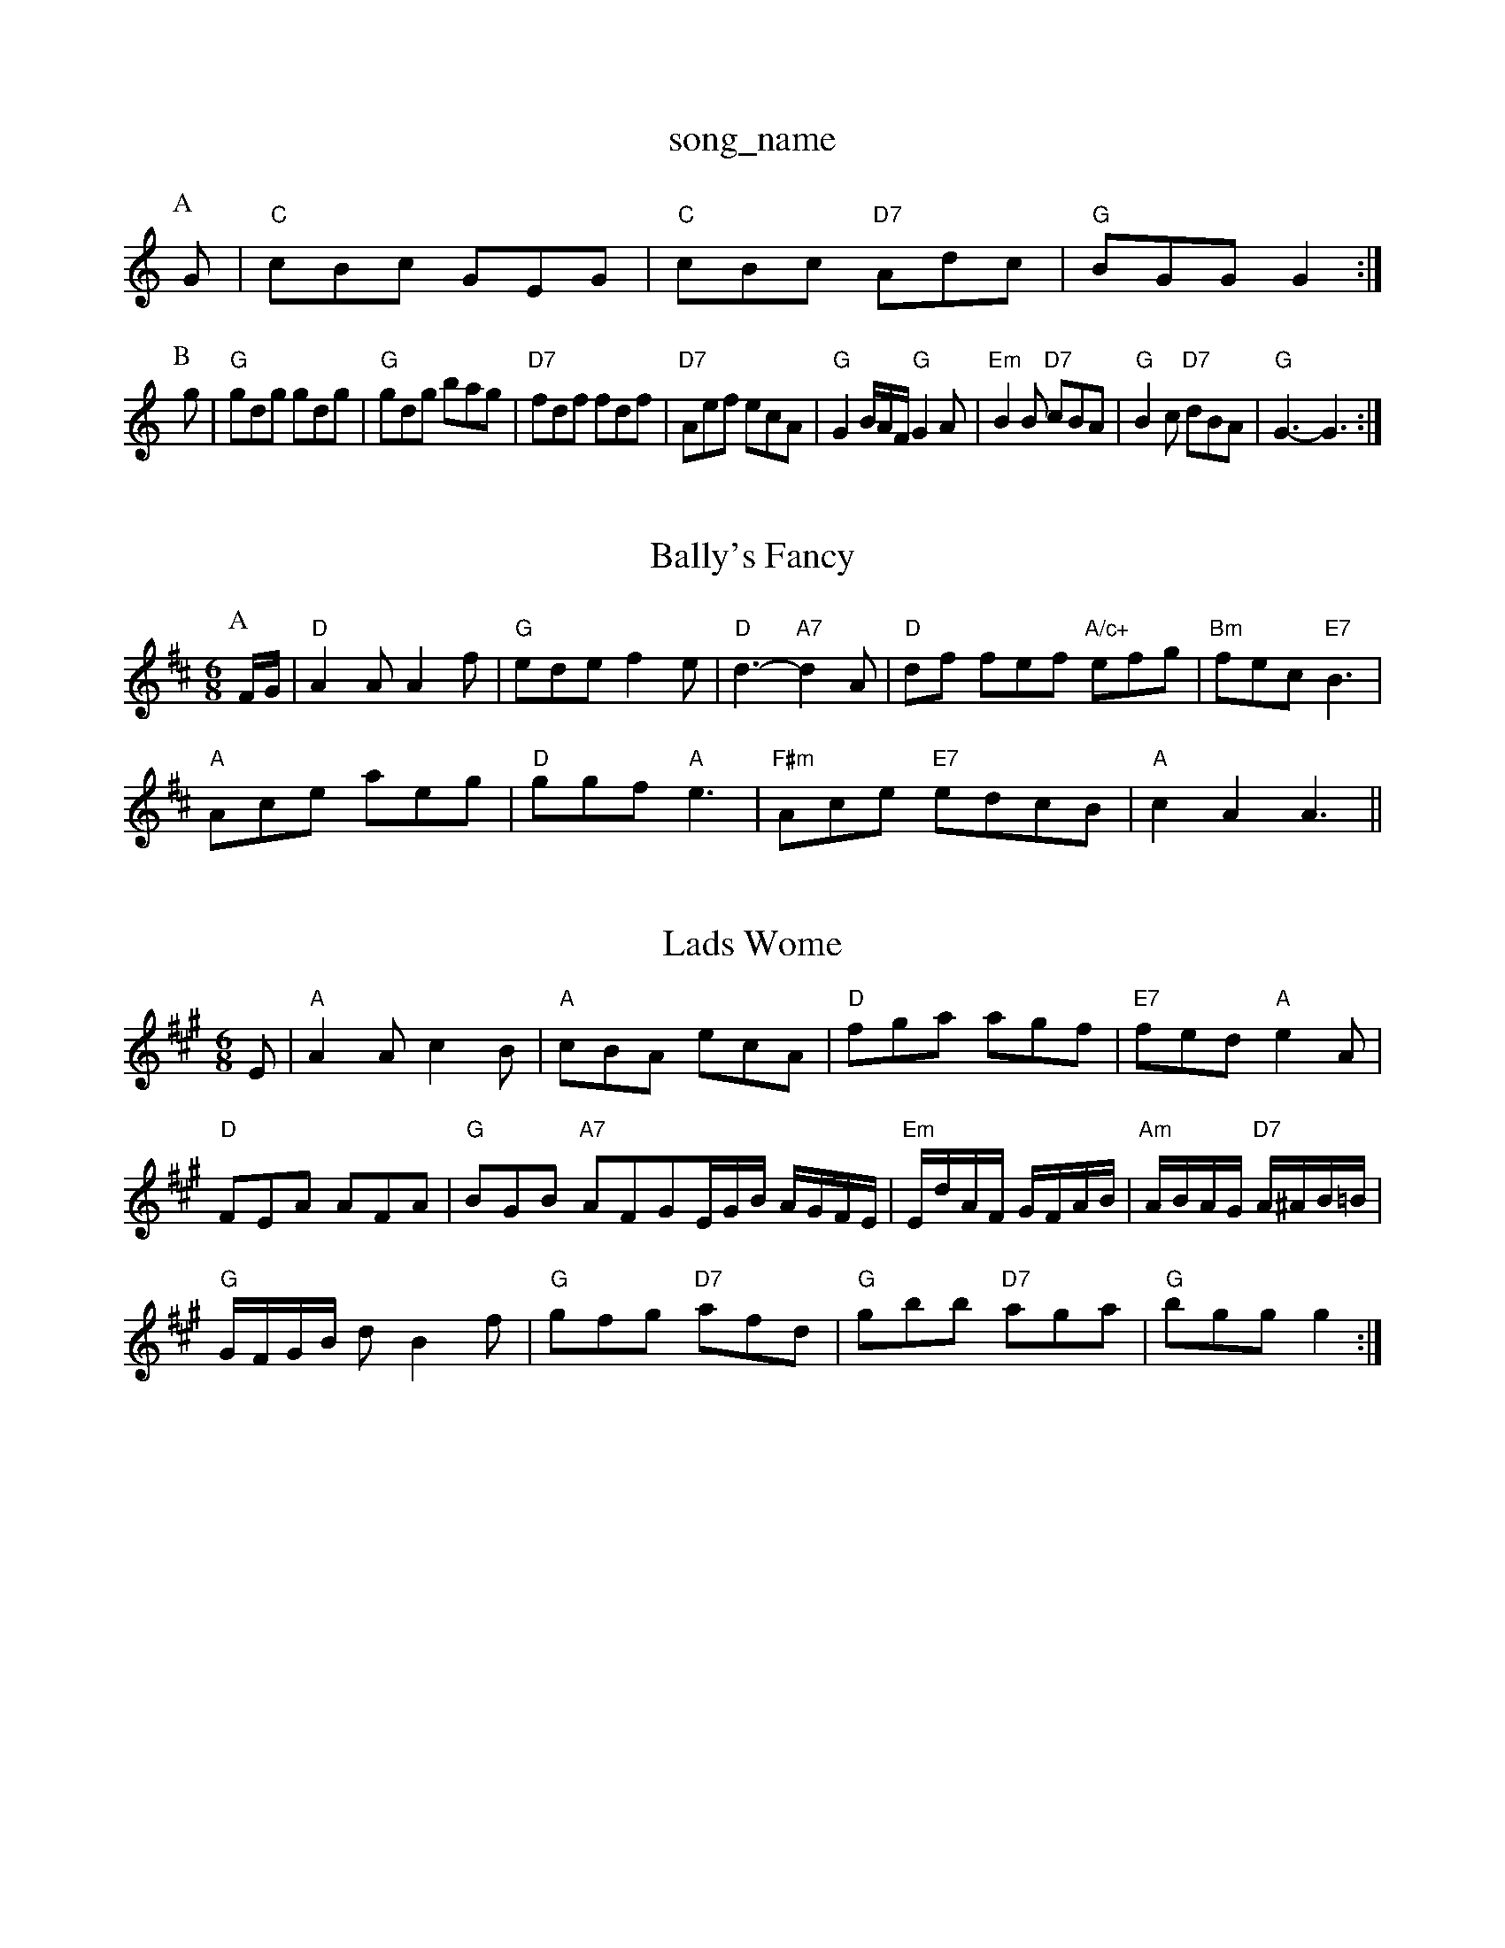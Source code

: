 X: 1
T:song_name
K:C
P:A
G|"C"cBc GEG|"C"cBc "D7"Adc|"G"BGG G2:|
P:B
g|"G"gdg gdg|"G"gdg bag|"D7"fdf fdf|"D7"Aef ecA|"G"G2B/2A/2F/2 "G"G2A|"Em"B2B "D7"cBA|\
"G"B2c "D7"dBA|"G"G3 -G3:|
X: 22
T:Bally's Fancy
% Nottingham Music Database
S:Kevin Briggs, via EF
Y:AB
M:6/8
K:D
P:A
F/2G/2|"D"A2A A2f|"G"ede f2e|"D"d3 -"A7"d2A|"D"df fef "A/c+"efg|"Bm"fec "E7"B3|
"A"Ace aeg|"D"ggf "A"e3|"F#m"Ace "E7"edcB|"A"c2A2 A3||
X: 33.7
T:Lads Wome
% Nottingham Music Database
S:Heather Bexon, via Phil Rowe
M:6/8
K:A
E|"A"A2A c2B|"A"cBA ecA|"D"fga agf|"E7"fed "A"e2A|
"D"FEA AFA|"G"BGB "A7"AFGE/2G/2B/2 A/2G/2F/2E/2|"Em"E/2d/2A/2F/2 G/2F/2A/2B/2|\
"Am"A/2B/2A/2G/2 "D7"A/2^A/2B/2=B/2|
"G"G/2F/2G/2B/2 dB2f|"G"gfg "D7"afd|"G"gbb "D7"aga|"G"bgg g2:|

X: 325
T:My Old Man
% Nottingham Music Database
S:Kevin Briggs
M:4/4
L:1/8
R:Hornpipe
K:Am
P:A
cd|"A"e2A2 a3a|"D"g2f2 "A"e2dc|"D"f2dB "A7"A2FG|"D"A2F2 "F"arr Phil Rowe
M:6/8
K:G
"G"d2B B3|B2B BAG|"G"ded "A7"cBA|"D"D2d "A7/e"A2e|"D"fgf fed|"G"gBB d2e|"D"faf gfe|"Bm"fba bgd|"G"bag "B7"f3|"C"ege "G"d3|
"Em"bab "B7"b2a|"Em"gef "D7"gdc|"G"BGG dGG|Bdc BAG|
"Am"EAA ABd|"C"efe edc|"E7"e3 e2d|"Am"cAA A2:|
X: 36
T:UAA/2A/2A/2 "A7"A/2c/2B/2A/2|
"D"dd/2f/2 "A7"e/2c/2A/2F/2|
"D"DD/2E/2 FE/2D/2|"D"F/2AF/2 A3/4B/4|A/2A/2 A/2F/2|D/4A/4F/4A/4 B/2A/2|"D7"f2f|"G"g2e "G"d2B|"Em"G2G GAB|"Dm"F2F "G7"DBc|"C"edc g|
"G"G2d "G7"dc2d/2=d/2B/2A/2G/2 "G"F/2G/2A/2F/2|"G"G/2A/2B/2c/2 "D"dD/2C/4E/4F/2A/2 B/2A/2d/2e/2|\
"Bm"f/2B/2B/2A/2 "G"B/2c/2d/2B/2|"A"A3"d3 A2G|"D"FDF "A7"EDB,|"D"D3 -D2:|

X: 6
T:As Luck Will Jig
% Nottingham Music Database
S:NPTB, via EF
M:4/4
L:1/4
K:G
de|:"G"d2 d^d|"C"eg eg|"D7"fe dc|"G"BA Bc|"G"d2 d3/2B/2|"Am"BA "D7"AG/2A/2|"G"Bd g3/2f/2|"C"ed d2|\
"Am"d/2c/2B/2c/2 "D7"Ad/2c/2|
"G"B/2d/2g/2d/2 "D"c/2A/2d/2A/2|"A"cA A:|
X: 55
T:Nottingham Music Database
S:via PR
M:2/4
L:1/4
K:G
"G"D/2E/2 G/2A/2|"G"d3/4e/4 d/2B/2|G3/2B/2:|
d/2A/2 e/2A/2|"D"d "Em"e3/4f/4|"A"e/2d/2 "D"d:|
X: 65
T:Lullaby
% Nottingham Music Database
S:Bring Fand, via PR
M:4/4
L:1/4
K:G
A|"G"B/2^A/2B =Ge/2d/2^c/2d/2|"A"ea gf|"A"e2 de|"D"ff fe|"G"ed Bd|"Am"eA AB|"A7"cA c/2B/2A/2G/2|
"D"FA/2F/2 F/2A/2A/2F/2|"G"GE/2G/2 GB/2G/2|"D"F/2E/2D/2F/2 D/2F/2A/2F/2|\
"Em"G/2F/2E/2F/2 "A7"GA/2G/2|"D"FD Dz::
"D"f/2a/2b/2a/2 f/2e/2d/2f/2|"A7"e/2f/2g/2e/2 "D"d/2A/2F/2A/2|\
"D"A/2F/2D/2F/2|"D"A/2F/2d/2c/2 F/2A/2d/2f/2|\
"A7"e/2d/2c/2B/2 A/2e/2f/2g/2|
"D"af/2g/2 af/2g/2|"A"a/2b/2a/2f/2 "G"g/2a/2b/2g/2|"D"D/2A/2 f/2A/2(3A/2A/2d/2|\
"G"B/2d/2g/2d/2 B/2d/2g/2d/2|"G"e/2d/2B/2d/2 "D"AA/2B/2|
"G"g f/2e/2d/2c/2|"G"BG "C"E3/2D/2|"G"G2 d2::
"C"e/2c/2G/2c/2 e/2d/2c/2B/2|c/2a/2g/2e/2c/2A/2 EF/2G/2|"D7"A/2B/2A/2G/2 FA|"A7""Em"G/2A/2G/2F/2 "A7"EC|"D"D2 D:|

X: 45
T:On The Wedding Aboug
% Nottingham Music Database
S:via PR
M:2/4
L:1/4
K:C
"C"G, bage "E7" Sackecter
% Nottingham Music Database
S:via PR
M:2/4
L:1/4
K:D
f/4g/4|"D"a/2a/2 f/2e/2|d "Bm"f3|"C"efg "G"dBG|"G"G2A Bdc|"Am"BAG "D7"A2d|
"Em"g3 "Bm"f3|"C"efg "G"dBA|"Em"BdB "Am"A3:|
X: 25
T:Bill Cheetham
% Nottingham Music Database
S:RSCDS 23/1, via EF
Y:AB
M:6/8
K:F
P:A
A|"D"